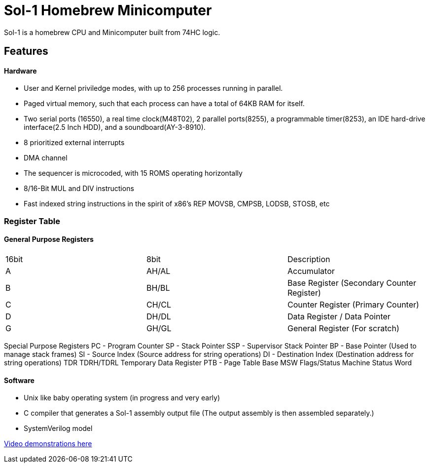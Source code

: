 = Sol-1 Homebrew Minicomputer

Sol-1 is a homebrew CPU and Minicomputer built from 74HC logic.

== Features
==== Hardware
* User and Kernel priviledge modes, with up to 256 processes running in parallel.
* Paged virtual memory, such that each process can have a total of 64KB RAM for itself.
* Two serial ports (16550), a real time clock(M48T02), 2 parallel ports(8255), a programmable timer(8253), an IDE hard-drive interface(2.5 Inch HDD), and a soundboard(AY-3-8910).
* 8 prioritized external interrupts
* DMA channel
* The sequencer is microcoded, with 15 ROMS operating horizontally
* 8/16-Bit MUL and DIV instructions
* Fast indexed string instructions in the spirit of x86's REP MOVSB, CMPSB, LODSB, STOSB, etc

=== Register Table
==== General Purpose Registers
|===
| 16bit | 8bit  | Description
| A	    | AH/AL | Accumulator
| B     | BH/BL | Base Register (Secondary Counter Register)
| C     | CH/CL | Counter Register (Primary Counter)
| D     | DH/DL | Data Register / Data Pointer
| G     | GH/GL | General Register (For scratch)
|===
Special Purpose Registers
PC	-	Program Counter
SP	-	Stack Pointer
SSP	-	Supervisor Stack Pointer
BP	-	Base Pointer (Used to manage stack frames)
SI	-	Source Index (Source address for string operations)
DI	-	Destination Index (Destination address for string operations)
TDR	TDRH/TDRL	Temporary Data Register
PTB	-	Page Table Base
MSW	Flags/Status	Machine Status Word

==== Software
* Unix like baby operating system (in progress and very early)
* C compiler that generates a Sol-1 assembly output file
  (The output assembly is then assembled separately.)
* SystemVerilog model

https://www.youtube.com/@PauloConstantino167/videos[Video demonstrations here]
